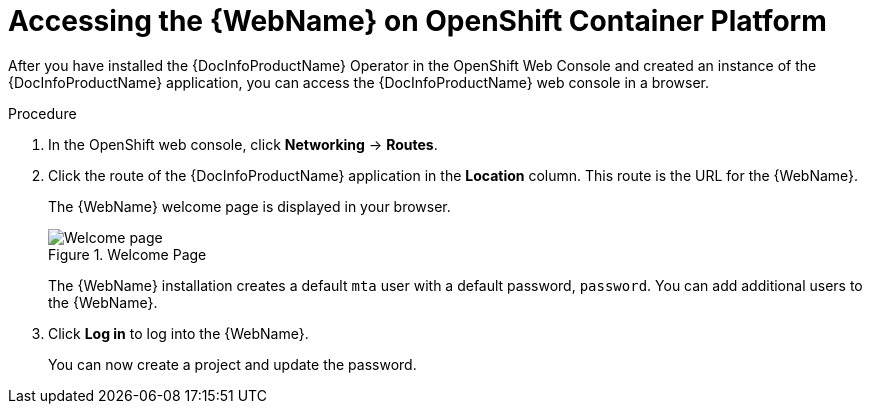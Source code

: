 // Module included in the following assemblies:
// * docs/web-console-guide/master.adoc
[id='access_console_openshift_{context}']
= Accessing the {WebName} on OpenShift Container Platform

After you have installed the {DocInfoProductName} Operator in the OpenShift Web Console and created an instance of the {DocInfoProductName} application, you can access the {DocInfoProductName} web console in a browser.

.Procedure

. In the OpenShift web console, click *Networking* -> *Routes*.
. Click the route of the {DocInfoProductName} application in the *Location* column. This route is the URL for the {WebName}.
+
The {WebName} welcome page is displayed in your browser.
+
.Welcome Page
image::web-login-openshift.png[Welcome page]
+
The {WebName} installation creates a default `mta` user with a default password, `password`. You can add additional users to the {WebName}.

. Click *Log in* to log into the {WebName}.
+
You can now create a project and update the password.
